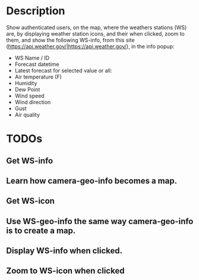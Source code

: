 * Description
Show authenticated users, on the map, where the weathers stations (WS) are, by displaying weather station icons, and their when clicked, zoom to them, and show the following WS-info, from this site (https://api.weather.gov/|https://api.weather.gov/), in the info popup:

- WS Name / ID
- Forecast datetime
- Latest forecast for selected value or all:
- Air temperature (F)
- Humidity
- Dew Point
- Wind speed
- Wind direction
- Gust
- Air quality

* TODOs

** Get WS-info
** Learn how camera-geo-info becomes a map.
** Get WS-icon
** Use WS-geo-info the same way camera-geo-info is to create a map.
** Display WS-info when clicked.
** Zoom to WS-icon when clicked
